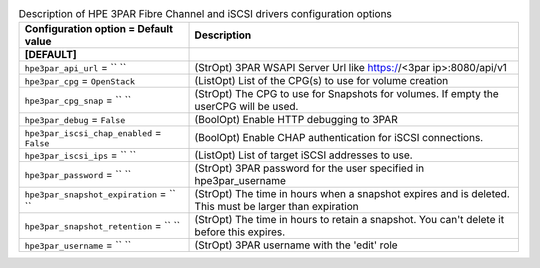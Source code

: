 ..
    Warning: Do not edit this file. It is automatically generated from the
    software project's code and your changes will be overwritten.

    The tool to generate this file lives in openstack-doc-tools repository.

    Please make any changes needed in the code, then run the
    autogenerate-config-doc tool from the openstack-doc-tools repository, or
    ask for help on the documentation mailing list, IRC channel or meeting.

.. _cinder-hpe3par:

.. list-table:: Description of HPE 3PAR Fibre Channel and iSCSI drivers configuration options
   :header-rows: 1
   :class: config-ref-table

   * - Configuration option = Default value
     - Description
   * - **[DEFAULT]**
     -
   * - ``hpe3par_api_url`` = `` ``
     - (StrOpt) 3PAR WSAPI Server Url like https://<3par ip>:8080/api/v1
   * - ``hpe3par_cpg`` = ``OpenStack``
     - (ListOpt) List of the CPG(s) to use for volume creation
   * - ``hpe3par_cpg_snap`` = `` ``
     - (StrOpt) The CPG to use for Snapshots for volumes. If empty the userCPG will be used.
   * - ``hpe3par_debug`` = ``False``
     - (BoolOpt) Enable HTTP debugging to 3PAR
   * - ``hpe3par_iscsi_chap_enabled`` = ``False``
     - (BoolOpt) Enable CHAP authentication for iSCSI connections.
   * - ``hpe3par_iscsi_ips`` = `` ``
     - (ListOpt) List of target iSCSI addresses to use.
   * - ``hpe3par_password`` = `` ``
     - (StrOpt) 3PAR password for the user specified in hpe3par_username
   * - ``hpe3par_snapshot_expiration`` = `` ``
     - (StrOpt) The time in hours when a snapshot expires and is deleted. This must be larger than expiration
   * - ``hpe3par_snapshot_retention`` = `` ``
     - (StrOpt) The time in hours to retain a snapshot. You can't delete it before this expires.
   * - ``hpe3par_username`` = `` ``
     - (StrOpt) 3PAR username with the 'edit' role
